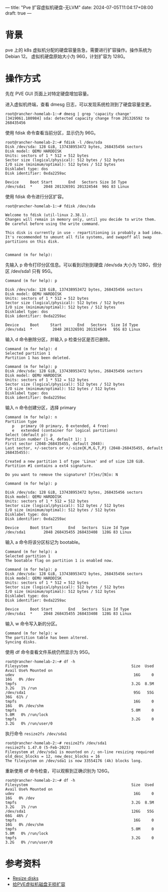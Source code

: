 ---
title: "Pve 扩容虚拟机硬盘-无LVM"
date: 2024-07-05T11:04:17+08:00
draft: true
---

* 背景
pve 上的 k8s 虚拟机分配的硬盘容量告急，需要进行扩容操作。操作系统为 Debian 12。
虚拟机硬盘原始大小为 96G，计划扩容为 128G。

* 操作方式
先在 PVE GUI 页面上对特定硬盘增加容量。

进入虚拟机终端，查看 dmesg 日志，可以发现系统检测到了硬盘容量变更。
#+begin_example
root@rancher-homelab-1:~# dmesg | grep 'capacity change'
[3419061.180984] sda: detected capacity change from 201326592 to 268435456
#+end_example

使用 fdisk 命令查看当前分区，显示仍为 96G。
#+begin_example
root@rancher-homelab-2:~# fdisk -l /dev/sda
Disk /dev/sda: 128 GiB, 137438953472 bytes, 268435456 sectors
Disk model: QEMU HARDDISK
Units: sectors of 1 * 512 = 512 bytes
Sector size (logical/physical): 512 bytes / 512 bytes
I/O size (minimum/optimal): 512 bytes / 512 bytes
Disklabel type: dos
Disk identifier: 0xda2259ac

Device     Boot Start       End   Sectors Size Id Type
/dev/sda1  *     2048 201326591 201324544  96G 83 Linux
#+end_example

使用 fdisk 命令进行分区扩容。
#+begin_example
root@rancher-homelab-1:~# fdisk /dev/sda

Welcome to fdisk (util-linux 2.38.1).
Changes will remain in memory only, until you decide to write them.
Be careful before using the write command.

This disk is currently in use - repartitioning is probably a bad idea.
It's recommended to umount all file systems, and swapoff all swap
partitions on this disk.


Command (m for help):
#+end_example

先输入 p 命令打印分区信息。可以看到识别到硬盘 /dev/sda 大小为 128G，但分区 /dev/sda1 只有 95G。
#+begin_example
Command (m for help): p

Disk /dev/sda: 128 GiB, 137438953472 bytes, 268435456 sectors
Disk model: QEMU HARDDISK
Units: sectors of 1 * 512 = 512 bytes
Sector size (logical/physical): 512 bytes / 512 bytes
I/O size (minimum/optimal): 512 bytes / 512 bytes
Disklabel type: dos
Disk identifier: 0xda2259ac

Device     Boot     Start       End   Sectors  Size Id Type
/dev/sda1  *         2048 201326591 201324544   95G 83 Linux
#+end_example

输入 d 命令删除分区，并输入 p 检查分区是否已删除。
#+begin_example
Command (m for help): d
Selected partition 1
Partition 1 has been deleted.

Command (m for help): p
Disk /dev/sda: 128 GiB, 137438953472 bytes, 268435456 sectors
Disk model: QEMU HARDDISK
Units: sectors of 1 * 512 = 512 bytes
Sector size (logical/physical): 512 bytes / 512 bytes
I/O size (minimum/optimal): 512 bytes / 512 bytes
Disklabel type: dos
Disk identifier: 0xda2259ac
#+end_example

输入 n 命令创建分区，选择 primary
#+begin_example
Command (m for help): n
Partition type
   p   primary (0 primary, 0 extended, 4 free)
   e   extended (container for logical partitions)
Select (default p): p
Partition number (1-4, default 1): 1
First sector (2048-268435455, default 2048):
Last sector, +/-sectors or +/-size{K,M,G,T,P} (2048-268435455, default 268435455):

Created a new partition 1 of type 'Linux' and of size 128 GiB.
Partition #1 contains a ext4 signature.

Do you want to remove the signature? [Y]es/[N]o: N

Command (m for help): p

Disk /dev/sda: 128 GiB, 137438953472 bytes, 268435456 sectors
Disk model: QEMU HARDDISK
Units: sectors of 1 * 512 = 512 bytes
Sector size (logical/physical): 512 bytes / 512 bytes
I/O size (minimum/optimal): 512 bytes / 512 bytes
Disklabel type: dos
Disk identifier: 0xda2259ac

Device     Boot Start       End   Sectors  Size Id Type
/dev/sda1        2048 268435455 268433408  128G 83 Linux
#+end_example

输入 a 命令将该分区标记为 bootable。
#+begin_example
Command (m for help): a
Selected partition 1
The bootable flag on partition 1 is enabled now.

Command (m for help): p
Disk /dev/sda: 128 GiB, 137438953472 bytes, 268435456 sectors
Disk model: QEMU HARDDISK
Units: sectors of 1 * 512 = 512 bytes
Sector size (logical/physical): 512 bytes / 512 bytes
I/O size (minimum/optimal): 512 bytes / 512 bytes
Disklabel type: dos
Disk identifier: 0xda2259ac

Device     Boot Start       End   Sectors  Size Id Type
/dev/sda1  *     2048 268435455 268433408  128G 83 Linux
#+end_example

输入 w 命令写入新的分区。
#+begin_example
Command (m for help): w
The partition table has been altered.
Syncing disks.
#+end_example

使用 df 命令查看文件系统仍然显示为 95G。
#+begin_example
root@rancher-homelab-2:~# df -h
Filesystem                                              Size  Used Avail Use% Mounted on
udev                                                     16G     0   16G   0% /dev
tmpfs                                                   3.2G  8.5M  3.2G   1% /run
/dev/sda1                                                95G   55G   36G  61% /
tmpfs                                                    16G     0   16G   0% /dev/shm
tmpfs                                                   5.0M     0  5.0M   0% /run/lock
tmpfs                                                   3.2G     0  3.2G   0% /run/user/0
#+end_example

执行命令 =resize2fs /dev/sda1=
#+begin_example
root@rancher-homelab-2:~# resize2fs /dev/sda1
resize2fs 1.47.0 (5-Feb-2023)
Filesystem at /dev/sda1 is mounted on /; on-line resizing required
old_desc_blocks = 12, new_desc_blocks = 16
The filesystem on /dev/sda1 is now 33554176 (4k) blocks long.
#+end_example

重新使用 df 命令检查，可以观察到正确识别为 126G。
#+begin_example
root@rancher-homelab-2:~# df -h
Filesystem                                              Size  Used Avail Use% Mounted on
udev                                                     16G     0   16G   0% /dev
tmpfs                                                   3.2G  8.5M  3.2G   1% /run
/dev/sda1                                               126G   55G   66G  46% /
tmpfs                                                    16G     0   16G   0% /dev/shm
tmpfs                                                   5.0M     0  5.0M   0% /run/lock
tmpfs                                                   3.2G     0  3.2G   0% /run/user/0
#+end_example

* 参考资料
- [[https://pve.proxmox.com/wiki/Resize_disks][Resize disks]]
- [[https://ezo.biz/New_Learning/1348.html][给PVE虚拟机磁盘无损扩容]]
